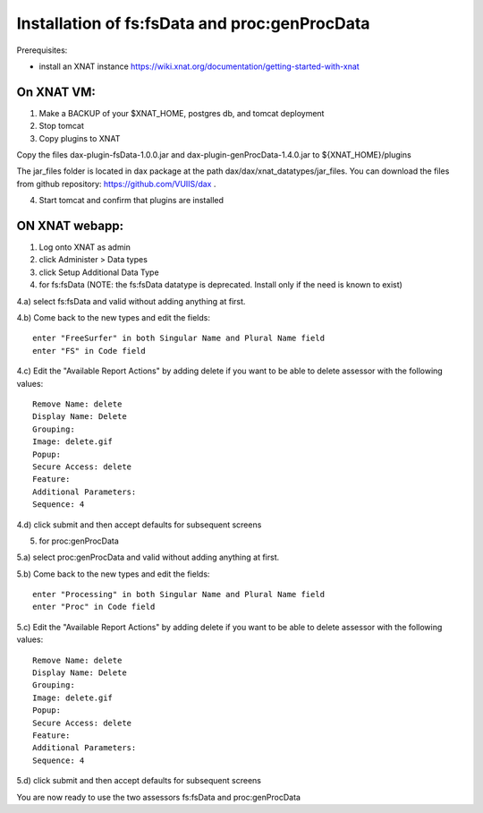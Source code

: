 Installation of fs:fsData and proc:genProcData
----------------------------------------------

Prerequisites:

-  install an XNAT instance
   https://wiki.xnat.org/documentation/getting-started-with-xnat

On XNAT VM:
^^^^^^^^^^^

1) Make a BACKUP of your $XNAT\_HOME, postgres db, and tomcat deployment

2) Stop tomcat

3) Copy plugins to XNAT

Copy the files dax-plugin-fsData-1.0.0.jar and dax-plugin-genProcData-1.4.0.jar to ${XNAT_HOME}/plugins

The jar\_files folder is located in dax package at the path
dax/dax/xnat\_datatypes/jar\_files. You can download the files from github
repository: https://github.com/VUIIS/dax .

4) Start tomcat and confirm that plugins are installed

ON XNAT webapp:
^^^^^^^^^^^^^^^

1) Log onto XNAT as admin

2) click Administer > Data types

3) click Setup Additional Data Type

4) for fs:fsData (NOTE: the fs:fsData datatype is deprecated. Install only if the need is known to exist)

4.a) select fs:fsData and valid without adding anything at first.

4.b) Come back to the new types and edit the fields:

::

      enter "FreeSurfer" in both Singular Name and Plural Name field
      enter "FS" in Code field

4.c) Edit the "Available Report Actions" by adding delete if you want to
be able to delete assessor with the following values:

::

      Remove Name: delete
      Display Name: Delete
      Grouping: 
      Image: delete.gif
      Popup: 
      Secure Access: delete
      Feature:
      Additional Parameters:
      Sequence: 4

4.d) click submit and then accept defaults for subsequent screens

5) for proc:genProcData

5.a) select proc:genProcData and valid without adding anything at first.

5.b) Come back to the new types and edit the fields:

::

      enter "Processing" in both Singular Name and Plural Name field
      enter "Proc" in Code field

5.c) Edit the "Available Report Actions" by adding delete if you want to
be able to delete assessor with the following values:

::

      Remove Name: delete
      Display Name: Delete
      Grouping: 
      Image: delete.gif
      Popup: 
      Secure Access: delete
      Feature:
      Additional Parameters:
      Sequence: 4

5.d) click submit and then accept defaults for subsequent screens

You are now ready to use the two assessors fs:fsData and
proc:genProcData
